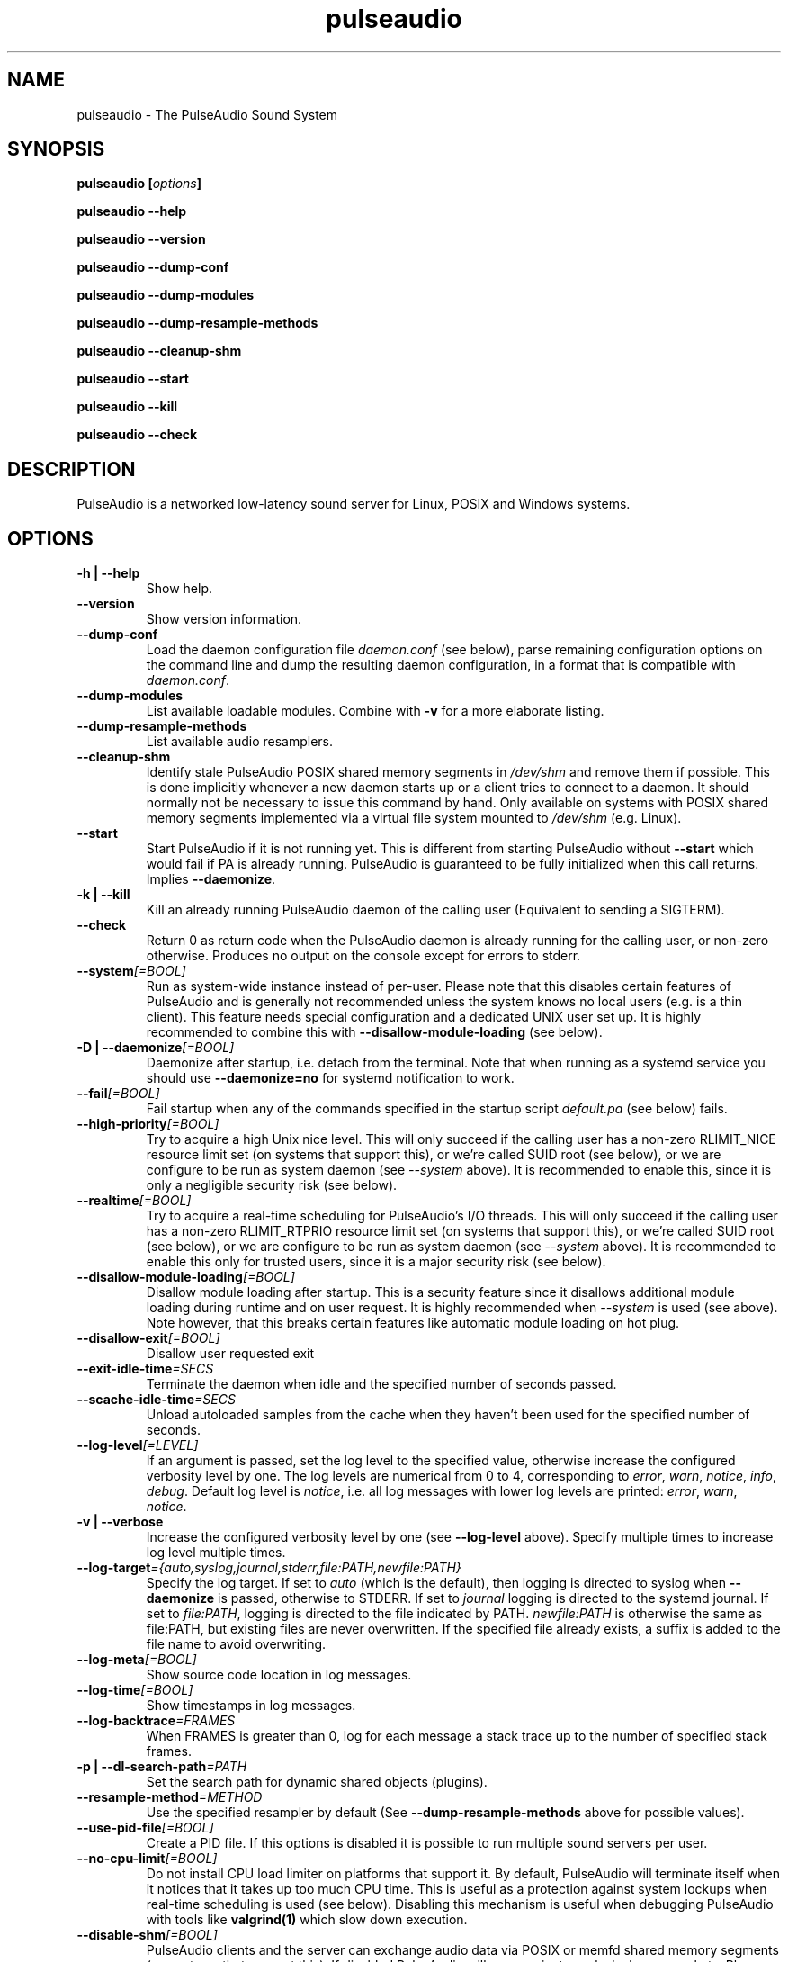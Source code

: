 .TH pulseaudio 1 User Manuals
.SH NAME
pulseaudio \- The PulseAudio Sound System
.SH SYNOPSIS
\fBpulseaudio [\fIoptions\fB]

pulseaudio --help\fB

pulseaudio --version\fB

pulseaudio --dump-conf\fB

pulseaudio --dump-modules\fB

pulseaudio --dump-resample-methods\fB

pulseaudio --cleanup-shm\fB

pulseaudio --start\fB

pulseaudio --kill\fB

pulseaudio --check\fB
\f1
.SH DESCRIPTION
PulseAudio is a networked low-latency sound server for Linux, POSIX and Windows systems.
.SH OPTIONS
.TP
\fB-h | --help\f1
Show help.
.TP
\fB--version\f1
Show version information.
.TP
\fB--dump-conf\f1
Load the daemon configuration file \fIdaemon.conf\f1 (see below), parse remaining configuration options on the command line and dump the resulting daemon configuration, in a format that is compatible with \fIdaemon.conf\f1.
.TP
\fB--dump-modules\f1
List available loadable modules. Combine with \fB-v\f1 for a more elaborate listing.
.TP
\fB--dump-resample-methods\f1
List available audio resamplers.
.TP
\fB--cleanup-shm\f1
Identify stale PulseAudio POSIX shared memory segments in \fI/dev/shm\f1 and remove them if possible. This is done implicitly whenever a new daemon starts up or a client tries to connect to a daemon. It should normally not be necessary to issue this command by hand. Only available on systems with POSIX shared memory segments implemented via a virtual file system mounted to \fI/dev/shm\f1 (e.g. Linux).
.TP
\fB--start\f1
Start PulseAudio if it is not running yet. This is different from starting PulseAudio without \fB--start\f1 which would fail if PA is already running. PulseAudio is guaranteed to be fully initialized when this call returns. Implies \fB--daemonize\f1.
.TP
\fB-k | --kill\f1
Kill an already running PulseAudio daemon of the calling user (Equivalent to sending a SIGTERM).
.TP
\fB--check\f1
Return 0 as return code when the PulseAudio daemon is already running for the calling user, or non-zero otherwise. Produces no output on the console except for errors to stderr.
.TP
\fB--system\f1\fI[=BOOL]\f1
Run as system-wide instance instead of per-user. Please note that this disables certain features of PulseAudio and is generally not recommended unless the system knows no local users (e.g. is a thin client). This feature needs special configuration and a dedicated UNIX user set up. It is highly recommended to combine this with \fB--disallow-module-loading\f1 (see below).
.TP
\fB-D | --daemonize\f1\fI[=BOOL]\f1
Daemonize after startup, i.e. detach from the terminal. Note that when running as a systemd service you should use \fB--daemonize=no\f1 for systemd notification to work. 
.TP
\fB--fail\f1\fI[=BOOL]\f1
Fail startup when any of the commands specified in the startup script \fIdefault.pa\f1 (see below) fails.
.TP
\fB--high-priority\f1\fI[=BOOL]\f1
Try to acquire a high Unix nice level. This will only succeed if the calling user has a non-zero RLIMIT_NICE resource limit set (on systems that support this), or we're called SUID root (see below), or we are configure to be run as system daemon (see \fI--system\f1 above). It is recommended to enable this, since it is only a negligible security risk (see below).
.TP
\fB--realtime\f1\fI[=BOOL]\f1
Try to acquire a real-time scheduling for PulseAudio's I/O threads. This will only succeed if the calling user has a non-zero RLIMIT_RTPRIO resource limit set (on systems that support this), or we're called SUID root (see below), or we are configure to be run as system daemon (see \fI--system\f1 above). It is recommended to enable this only for trusted users, since it is a major security risk (see below).
.TP
\fB--disallow-module-loading\f1\fI[=BOOL]\f1
Disallow module loading after startup. This is a security feature since it disallows additional module loading during runtime and on user request. It is highly recommended when \fI--system\f1 is used (see above). Note however, that this breaks certain features like automatic module loading on hot plug.
.TP
\fB--disallow-exit\f1\fI[=BOOL]\f1
Disallow user requested exit
.TP
\fB--exit-idle-time\f1\fI=SECS\f1
Terminate the daemon when idle and the specified number of seconds passed.
.TP
\fB--scache-idle-time\f1\fI=SECS\f1
Unload autoloaded samples from the cache when they haven't been used for the specified number of seconds.
.TP
\fB--log-level\f1\fI[=LEVEL]\f1
If an argument is passed, set the log level to the specified value, otherwise increase the configured verbosity level by one. The log levels are numerical from 0 to 4, corresponding to \fIerror\f1, \fIwarn\f1, \fInotice\f1, \fIinfo\f1, \fIdebug\f1. Default log level is \fInotice\f1, i.e. all log messages with lower log levels are printed: \fIerror\f1, \fIwarn\f1, \fInotice\f1.
.TP
\fB-v | --verbose\f1
Increase the configured verbosity level by one (see \fB--log-level\f1 above). Specify multiple times to increase log level multiple times.
.TP
\fB--log-target\f1\fI={auto,syslog,journal,stderr,file:PATH,newfile:PATH}\f1
Specify the log target. If set to \fIauto\f1 (which is the default), then logging is directed to syslog when \fB--daemonize\f1 is passed, otherwise to STDERR. If set to \fIjournal\f1 logging is directed to the systemd journal. If set to \fIfile:PATH\f1, logging is directed to the file indicated by PATH. \fInewfile:PATH\f1 is otherwise the same as file:PATH, but existing files are never overwritten. If the specified file already exists, a suffix is added to the file name to avoid overwriting.
.TP
\fB--log-meta\f1\fI[=BOOL]\f1
Show source code location in log messages.
.TP
\fB--log-time\f1\fI[=BOOL]\f1
Show timestamps in log messages.
.TP
\fB--log-backtrace\f1\fI=FRAMES\f1
When FRAMES is greater than 0, log for each message a stack trace up to the number of specified stack frames.
.TP
\fB-p | --dl-search-path\f1\fI=PATH\f1
Set the search path for dynamic shared objects (plugins).
.TP
\fB--resample-method\f1\fI=METHOD\f1
Use the specified resampler by default (See \fB--dump-resample-methods\f1 above for possible values).
.TP
\fB--use-pid-file\f1\fI[=BOOL]\f1
Create a PID file. If this options is disabled it is possible to run multiple sound servers per user.
.TP
\fB--no-cpu-limit\f1\fI[=BOOL]\f1
Do not install CPU load limiter on platforms that support it. By default, PulseAudio will terminate itself when it notices that it takes up too much CPU time. This is useful as a protection against system lockups when real-time scheduling is used (see below). Disabling this mechanism is useful when debugging PulseAudio with tools like \fBvalgrind(1)\f1 which slow down execution.
.TP
\fB--disable-shm\f1\fI[=BOOL]\f1
PulseAudio clients and the server can exchange audio data via POSIX or memfd shared memory segments (on systems that support this). If disabled PulseAudio will communicate exclusively over sockets. Please note that data transfer via shared memory segments is always disabled when PulseAudio is running with \fB--system\f1 enabled (see above).
.TP
\fB--enable-memfd\f1\fI[=BOOL]\f1
PulseAudio clients and the server can exchange audio data via memfds - the anonymous Linux Kernel shared memory mechanism (on kernels that support this). If disabled PulseAudio will communicate via POSIX shared memory.
.TP
\fB-L | --load\f1\fI="MODULE ARGUMENTS"\f1
Load the specified plugin module with the specified arguments.
.TP
\fB-F | --file\f1\fI=FILENAME\f1
Run the specified script on startup. May be specified multiple times to specify multiple scripts to be run in order. Combine with \fB-n\f1 to disable loading of the default script \fIdefault.pa\f1 (see below).
.TP
\fB-C\f1
Open a command interpreter on STDIN/STDOUT after startup. This may be used to configure PulseAudio dynamically during runtime. Equivalent to \fB--load\f1\fI=module-cli\f1.
.TP
\fB-n\f1
Don't load default script file \fIdefault.pa\f1 (see below) on startup. Useful in conjunction with \fB-C\f1 or \fB--file\f1.
.SH FILES
\fI~/.config/pulse/daemon.conf\f1, \fI/usr/local/etc/pulse/daemon.conf\f1: configuration settings for the PulseAudio daemon. If the version in the user's home directory does not exist the global configuration file is loaded. See \fBpulse-daemon.conf(5)\f1 for more information.

\fI~/.config/pulse/default.pa\f1, \fI/usr/local/etc/pulse/default.pa\f1: the default configuration script to execute when the PulseAudio daemon is started. If the version in the user's home directory does not exist the global configuration script is loaded. See \fBdefault.pa(5)\f1 for more information.

\fI~/.config/pulse/client.conf\f1, \fI/usr/local/etc/pulse/client.conf\f1: configuration settings for PulseAudio client applications. If the version in the user's home directory does not exist the global configuration file is loaded. See \fBpulse-client.conf(5)\f1 for more information.
.SH SIGNALS
\fISIGINT, SIGTERM\f1: the PulseAudio daemon will shut down (Same as \fB--kill\f1).

\fISIGHUP\f1: dump a long status report to STDOUT or syslog, depending on the configuration.

\fISIGUSR1\f1: load module-cli, allowing runtime reconfiguration via STDIN/STDOUT.

\fISIGUSR2\f1: load module-cli-protocol-unix, allowing runtime reconfiguration via a AF_UNIX socket. See \fBpacmd(1)\f1 for more information.
.SH UNIX GROUPS AND USERS
Group \fIpulse-rt\f1: if the PulseAudio binary is marked SUID root, then membership of the calling user in this group decides whether real-time and/or high-priority scheduling is enabled. Please note that enabling real-time scheduling is a security risk (see below).

Group \fIpulse-access\f1: if PulseAudio is running as a system daemon (see \fB--system\f1 above) access is granted to members of this group when they connect via AF_UNIX sockets. If PulseAudio is running as a user daemon this group has no meaning.

User \fIpulse\f1, group \fIpulse\f1: if PulseAudio is running as a system daemon (see \fB--system\f1 above) and is started as root the daemon will drop privileges and become a normal user process using this user and group. If PulseAudio is running as a user daemon this user and group has no meaning.
.SH REAL-TIME AND HIGH-PRIORITY SCHEDULING
To minimize the risk of drop-outs during playback it is recommended to run PulseAudio with real-time scheduling if the underlying platform supports it. This decouples the scheduling latency of the PulseAudio daemon from the system load and is thus the best way to make sure that PulseAudio always gets CPU time when it needs it to refill the hardware playback buffers. Unfortunately this is a security risk on most systems, since PulseAudio runs as user process, and giving realtime scheduling privileges to a user process always comes with the risk that the user misuses it to lock up the system -- which is possible since making a process real-time effectively disables preemption.

To minimize the risk PulseAudio by default does not enable real-time scheduling. It is however recommended to enable it on trusted systems. To do that start PulseAudio with \fB--realtime\f1 (see above) or enabled the appropriate option in \fIdaemon.conf\f1. Since acquiring realtime scheduling is a privileged operation on most systems, some special changes to the system configuration need to be made to allow them to the calling user. Two options are available:

On newer Linux systems the system resource limit RLIMIT_RTPRIO (see \fBsetrlimit(2)\f1 for more information) can be used to allow specific users to acquire real-time scheduling. This can be configured in \fI/etc/security/limits.conf\f1, a resource limit of 9 is recommended.

Alternatively, the SUID root bit can be set for the PulseAudio binary. Then, the daemon will drop root privileges immediately on startup, however retain the CAP_NICE capability (on systems that support it), but only if the calling user is a member of the \fIpulse-rt\f1 group (see above). For all other users all capabilities are dropped immediately. The advantage of this solution is that the real-time privileges are only granted to the PulseAudio daemon -- not to all the user's processes.

Alternatively, if the risk of locking up the machine is considered too big to enable real-time scheduling, high-priority scheduling can be enabled instead (i.e. negative nice level). This can be enabled by passing \fB--high-priority\f1 (see above) when starting PulseAudio and may also be enabled with the appropriate option in \fIdaemon.conf\f1. Negative nice levels can only be enabled when the appropriate resource limit RLIMIT_NICE is set (see \fBsetrlimit(2)\f1 for more information), possibly configured in \fI/etc/security/limits.conf\f1. A resource limit of 31 (corresponding with nice level -11) is recommended.
.SH ENVIRONMENT VARIABLES
The PulseAudio client libraries check for the existence of the following environment variables and change their local configuration accordingly:

\fI$PULSE_SERVER\f1: the server string specifying the server to connect to when a client asks for a sound server connection and doesn't explicitly ask for a specific server. The server string is a list of server addresses separated by whitespace which are tried in turn. A server address consists of an optional address type specifier (unix:, tcp:, tcp4:, tcp6:), followed by a path or host address. A host address may include an optional port number. A server address may be prefixed by a string enclosed in {}. In this case the following server address is ignored unless the prefix string equals the local hostname or the machine id (/etc/machine-id).

\fI$PULSE_SINK\f1: the symbolic name of the sink to connect to when a client creates a playback stream and doesn't explicitly ask for a specific sink.

\fI$PULSE_SOURCE\f1: the symbolic name of the source to connect to when a client creates a record stream and doesn't explicitly ask for a specific source.

\fI$PULSE_BINARY\f1: path of PulseAudio executable to run when server auto-spawning is used.

\fI$PULSE_CLIENTCONFIG\f1: path of file that shall be read instead of \fIclient.conf\f1 (see above) for client configuration.

\fI$PULSE_COOKIE\f1: path of file that contains the PulseAudio authentication cookie. Defaults to \fI~/.config/pulse/cookie\f1.

These environment settings take precedence -- if set -- over the configuration settings from \fIclient.conf\f1 (see above).
.SH AUTHORS
The PulseAudio Developers <pulseaudio-discuss (at) lists (dot) freedesktop (dot) org>; PulseAudio is available from \fBhttp://pulseaudio.org/\f1
.SH SEE ALSO
\fBpulse-daemon.conf(5)\f1, \fBdefault.pa(5)\f1, \fBpulse-client.conf(5)\f1, \fBpacmd(1)\f1
